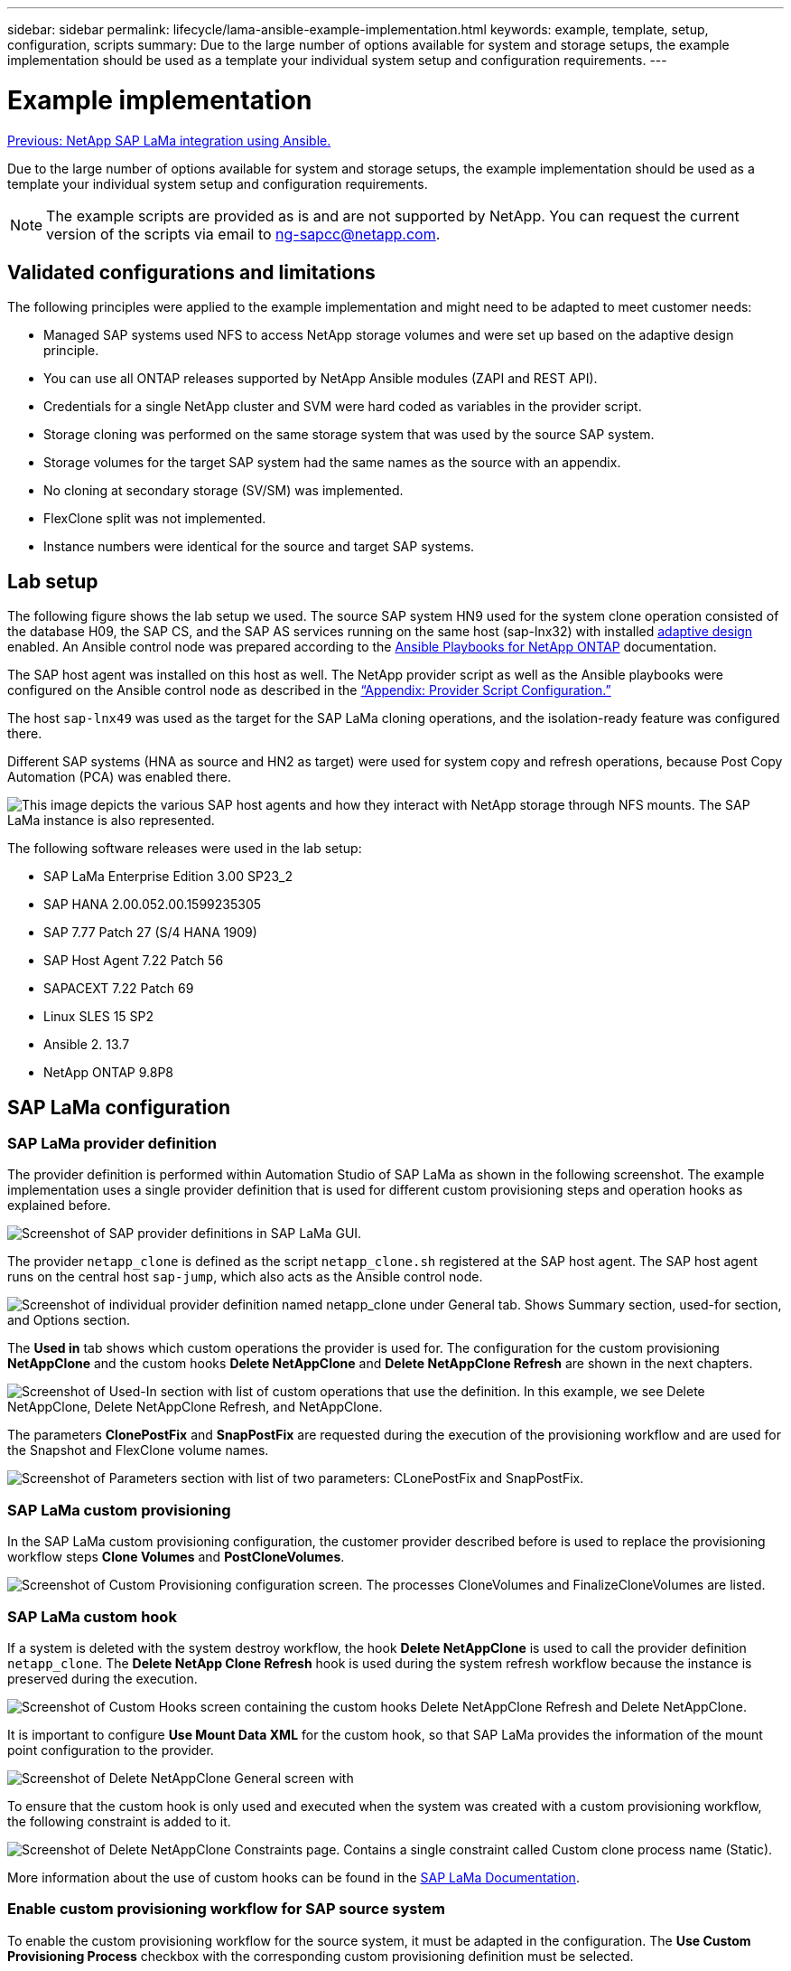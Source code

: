 ---
sidebar: sidebar
permalink: lifecycle/lama-ansible-example-implementation.html
keywords: example, template, setup, configuration, scripts
summary: Due to the large number of options available for system and storage setups, the example implementation should be used as a template your individual system setup and configuration requirements.
---

= Example implementation
:hardbreaks:
:nofooter:
:icons: font
:linkattrs:
:imagesdir: ./../media/

//
// This file was created with NDAC Version 2.0 (August 17, 2020)
//
// 2023-01-30 15:53:02.689176
//

link:lama-ansible-netapp-sap-lama-integration-using-ansible.html[Previous: NetApp SAP LaMa integration using Ansible.]

[lead]
Due to the large number of options available for system and storage setups, the example implementation should be used as a template your individual system setup and configuration requirements.

[NOTE]
The example scripts are provided as is and are not supported by NetApp. You can request the current version of the scripts via email to mailto:ng-sapcc@netapp.com[ng-sapcc@netapp.com^].

== Validated configurations and limitations

The following principles were applied to the example implementation and might need to be adapted to meet customer needs:

* Managed SAP systems used NFS to access NetApp storage volumes and were set up based on the adaptive design principle.
* You can use all ONTAP releases supported by NetApp Ansible modules (ZAPI and REST API).
* Credentials for a single NetApp cluster and SVM were hard coded as variables in the provider script.
* Storage cloning was performed on the same storage system that was used by the source SAP system.
* Storage volumes for the target SAP system had the same names as the source with an appendix.
* No cloning at secondary storage (SV/SM) was implemented.
* FlexClone split was not implemented.
* Instance numbers were identical for the source and target SAP systems.

== Lab setup

The following figure shows the lab setup we used. The source SAP system HN9 used for the system clone operation consisted of the database H09, the SAP CS,  and the SAP AS services running on the same host (sap-lnx32) with installed https://help.sap.com/doc/700f9a7e52c7497cad37f7c46023b7ff/3.0.11.0/en-US/737a99e86f8743bdb8d1f6cf4b862c79.html[adaptive design^] enabled. An Ansible control node was prepared according to the https://github.com/sap-linuxlab/demo.netapp_ontap/blob/main/netapp_ontap.md[Ansible Playbooks for NetApp ONTAP^] documentation.

The SAP host agent was installed on this host as well. The NetApp provider script as well as the Ansible playbooks were configured on the Ansible control node as described in the link:ama-ansible-appendix--provider-script-configuration-and-ansible-playbooks.html[“Appendix: Provider Script Configuration.”]

The host `sap-lnx49` was used as the target for the SAP LaMa cloning operations, and the isolation-ready feature was configured there.

Different SAP systems (HNA as source and HN2 as target) were used for system copy and refresh operations, because Post Copy Automation (PCA) was enabled there.

image:lama-ansible-image7.png["This image depicts the various SAP host agents and how they interact with NetApp storage through NFS mounts. The SAP LaMa instance is also represented."]

The following software releases were used in the lab setup:

* SAP LaMa Enterprise Edition 3.00 SP23_2
* SAP HANA 2.00.052.00.1599235305
* SAP 7.77 Patch 27 (S/4 HANA 1909)
* SAP Host Agent 7.22 Patch 56
* SAPACEXT 7.22 Patch 69
* Linux SLES 15 SP2
* Ansible 2. 13.7
* NetApp ONTAP 9.8P8

== SAP LaMa configuration

=== SAP LaMa provider definition

The provider definition is performed within Automation Studio of SAP LaMa as shown in the following screenshot. The example implementation uses a single provider definition that is used for different custom provisioning steps and operation hooks as explained before.

image:lama-ansible-image8.png["Screenshot of SAP provider definitions in SAP LaMa GUI."]

The provider `netapp_clone` is defined as the script `netapp_clone.sh` registered at the SAP host agent.  The SAP host agent runs on the central host `sap-jump`, which also acts as the Ansible control node.

image:lama-ansible-image9.png["Screenshot of individual provider definition named netapp_clone under General tab. Shows Summary section, used-for section, and Options section."]

The *Used in* tab shows which custom operations the provider is used for. The configuration for the custom provisioning *NetAppClone* and the custom hooks *Delete NetAppClone* and *Delete NetAppClone Refresh* are shown in the next chapters.

image:lama-ansible-image10.png["Screenshot of Used-In section with list of custom operations that use the definition. In this example, we see Delete NetAppClone, Delete NetAppClone Refresh, and NetAppClone."]

The parameters *ClonePostFix* and *SnapPostFix* are requested during the execution of the provisioning workflow and are used for the Snapshot and FlexClone volume names.

image:lama-ansible-image11.png["Screenshot of Parameters section with list of two parameters: CLonePostFix and SnapPostFix."]

=== SAP LaMa custom provisioning

In the SAP LaMa custom provisioning configuration, the customer provider described before is used to replace the provisioning workflow steps *Clone Volumes* and *PostCloneVolumes*.

image:lama-ansible-image12.png["Screenshot of Custom Provisioning configuration screen. The processes CloneVolumes and FinalizeCloneVolumes are listed."]

=== SAP LaMa custom hook

If a system is deleted with the system destroy workflow, the hook *Delete NetAppClone* is used to call the provider definition `netapp_clone`. The *Delete NetApp Clone Refresh* hook is used during the system refresh workflow because the instance is preserved during the execution.

image:lama-ansible-image13.png["Screenshot of Custom Hooks screen containing the custom hooks Delete NetAppClone Refresh and Delete NetAppClone."]

It is important to configure *Use Mount Data XML* for the custom hook, so that SAP LaMa provides the information of the mount point configuration to the provider.

image:lama-ansible-image14.png["Screenshot of Delete NetAppClone General screen with "Use Mount Data XML yes" highlighted."]

To ensure that the custom hook is only used and executed when the system was created with a custom provisioning workflow, the following constraint is added to it.

image:lama-ansible-image15.png["Screenshot of Delete NetAppClone Constraints page. Contains a single constraint called Custom clone process name (Static)."]

More information about the use of custom hooks can be found in the https://help.sap.com/doc/700f9a7e52c7497cad37f7c46023b7ff/3.0.11.0/en-US/139eca2f925e48738a20dbf0b56674c5.html[SAP LaMa Documentation^].

=== Enable custom provisioning workflow for SAP source system

To enable the custom provisioning workflow for the source system, it must be adapted in the configuration.  The *Use Custom Provisioning Process* checkbox with the corresponding custom provisioning definition must be selected.

image:lama-ansible-image16.png["Screenshot of the SAP LaMa Configuration > Systems> System Details screen. Use Custom Provisioning Process checkbox is highlighted."]

link:lama-ansible-sap-lama-provisioning-workflow-clone-system.html[Next: SAP LaMa provisioning workflow - clone system.]